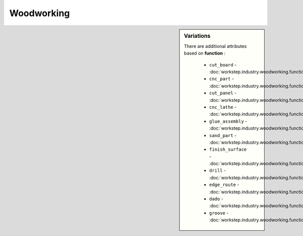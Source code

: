 Woodworking
===========

.. raw:: html

    <pre><b>workstep.industry.woodworking</b> <i>string</i></pre>

..

.. sidebar:: Variations
   
   There are additional attributes based on **function** :
   
     * ``cut_board`` - :doc:`workstep.industry.woodworking.function.cut_board`
     * ``cnc_part`` - :doc:`workstep.industry.woodworking.function.cnc_part`
     * ``cut_panel`` - :doc:`workstep.industry.woodworking.function.cut_panel`
     * ``cnc_lathe`` - :doc:`workstep.industry.woodworking.function.cnc_lathe`
     * ``glue_assembly`` - :doc:`workstep.industry.woodworking.function.glue_assembly`
     * ``sand_part`` - :doc:`workstep.industry.woodworking.function.sand_part`
     * ``finish_surface`` - :doc:`workstep.industry.woodworking.function.finish_surface`
     * ``drill`` - :doc:`workstep.industry.woodworking.function.drill`
     * ``edge_route`` - :doc:`workstep.industry.woodworking.function.edge_route`
     * ``dado`` - :doc:`workstep.industry.woodworking.function.dado`
     * ``groove`` - :doc:`workstep.industry.woodworking.function.groove`
   

